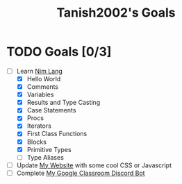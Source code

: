 #+TITLE: Tanish2002's Goals
#+STARTUP: showeverything

* TODO Goals [0/3]
  + [-] Learn [[https://nim-lang.org][Nim Lang]]
    - [X] Hello World
    - [X] Comments
    - [X] Variables
    - [X] Results and Type Casting
    - [X] Case Statements
    - [X] Procs
    - [X] Iterators
    - [X] First Class Functions
    - [X] Blocks
    - [X] Primitive Types
    - [ ] Type Aliases
  + [ ] Update [[https://tanish2002.gitlab.io/][My Website]] with some cool CSS or Javascript
  + [ ] Complete [[https://github.com/Tanish2002/GoogleClassroom_BOT][My Google Classroom Discord Bot]]
